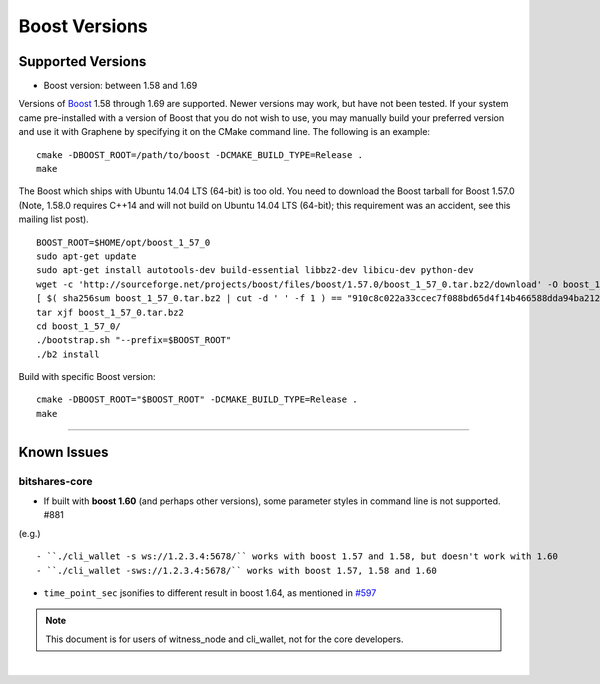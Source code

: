 
.. _boost-version-issue:

*********************
Boost Versions
*********************

Supported Versions
======================

* Boost version: between 1.58 and 1.69

Versions of `Boost <http://www.boost.org/>`_ 1.58 through 1.69 are supported. Newer versions may work, but have not been tested. If your system came pre-installed with a version of Boost that you do not wish to use, you may manually build your preferred version and use it with Graphene by specifying it on the CMake command line. The following is an example::

    cmake -DBOOST_ROOT=/path/to/boost -DCMAKE_BUILD_TYPE=Release .
    make


The Boost which ships with Ubuntu 14.04 LTS (64-bit) is too old. You need to download the Boost tarball for Boost 1.57.0 (Note, 1.58.0 requires C++14 and will not build on Ubuntu 14.04 LTS (64-bit); this requirement was an accident, see this mailing list post).

::

	BOOST_ROOT=$HOME/opt/boost_1_57_0
	sudo apt-get update
	sudo apt-get install autotools-dev build-essential libbz2-dev libicu-dev python-dev
	wget -c 'http://sourceforge.net/projects/boost/files/boost/1.57.0/boost_1_57_0.tar.bz2/download' -O boost_1_57_0.tar.bz2
	[ $( sha256sum boost_1_57_0.tar.bz2 | cut -d ' ' -f 1 ) == "910c8c022a33ccec7f088bd65d4f14b466588dda94ba2124e78b8c57db264967" ] || ( echo 'Corrupt download' ; exit 1 )
	tar xjf boost_1_57_0.tar.bz2
	cd boost_1_57_0/
	./bootstrap.sh "--prefix=$BOOST_ROOT"
	./b2 install

Build with specific Boost version::

	cmake -DBOOST_ROOT="$BOOST_ROOT" -DCMAKE_BUILD_TYPE=Release .
	make



-------------

Known Issues
===================

bitshares-core
-------------------

- If built with **boost 1.60** (and perhaps other versions), some parameter styles in command line is not supported. #881
(e.g.)

::

   - ``./cli_wallet -s ws://1.2.3.4:5678/`` works with boost 1.57 and 1.58, but doesn't work with 1.60
   - ``./cli_wallet -sws://1.2.3.4:5678/`` works with boost 1.57, 1.58 and 1.60

- ``time_point_sec`` jsonifies to different result in boost 1.64, as mentioned in `#597 <https://github.com/graphene-blockchain/graphene-core/issues/597>`_

.. note:: This document is for users of witness_node and cli_wallet, not for the core developers.






|
